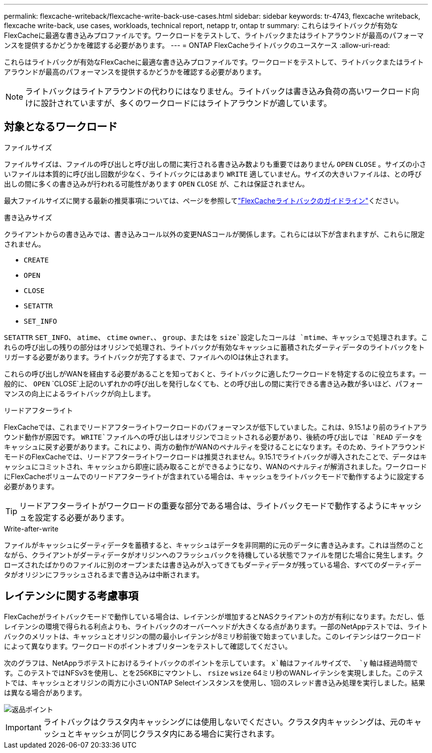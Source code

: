 ---
permalink: flexcache-writeback/flexcache-write-back-use-cases.html 
sidebar: sidebar 
keywords: tr-4743, flexcache writeback, flexcache write-back, use cases, workloads, technical report, netapp tr, ontap tr 
summary: これらはライトバックが有効なFlexCacheに最適な書き込みプロファイルです。ワークロードをテストして、ライトバックまたはライトアラウンドが最高のパフォーマンスを提供するかどうかを確認する必要があります。 
---
= ONTAP FlexCacheライトバックのユースケース
:allow-uri-read: 


[role="lead"]
これらはライトバックが有効なFlexCacheに最適な書き込みプロファイルです。ワークロードをテストして、ライトバックまたはライトアラウンドが最高のパフォーマンスを提供するかどうかを確認する必要があります。


NOTE: ライトバックはライトアラウンドの代わりにはなりません。ライトバックは書き込み負荷の高いワークロード向けに設計されていますが、多くのワークロードにはライトアラウンドが適しています。



== 対象となるワークロード

.ファイルサイズ
ファイルサイズは、ファイルの呼び出しと呼び出しの間に実行される書き込み数よりも重要ではありません `OPEN` `CLOSE` 。サイズの小さいファイルは本質的に呼び出し回数が少なく、ライトバックにはあまり `WRITE` 適していません。サイズの大きいファイルは、との呼び出しの間に多くの書き込みが行われる可能性があります `OPEN` `CLOSE` が、これは保証されません。

最大ファイルサイズに関する最新の推奨事項については、ページを参照してlink:../flexcache-writeback/flexcache-write-back-guidelines.html["FlexCacheライトバックのガイドライン"]ください。

.書き込みサイズ
クライアントからの書き込みでは、書き込みコール以外の変更NASコールが関係します。これらには以下が含まれますが、これらに限定されません。

* `CREATE`
* `OPEN`
* `CLOSE`
* `SETATTR`
* `SET_INFO`


`SETATTR` `SET_INFO`、 `atime`、 `ctime` `owner`、、 `group`、またはを `size`設定したコールは `mtime`、キャッシュで処理されます。これらの呼び出しの残りの部分はオリジンで処理され、ライトバックが有効なキャッシュに蓄積されたダーティデータのライトバックをトリガーする必要があります。ライトバックが完了するまで、ファイルへのIOは休止されます。

これらの呼び出しがWANを経由する必要があることを知っておくと、ライトバックに適したワークロードを特定するのに役立ちます。一般的に、 `OPEN` `CLOSE`上記のいずれかの呼び出しを発行しなくても、との呼び出しの間に実行できる書き込み数が多いほど、パフォーマンスの向上によるライトバックが向上します。

.リードアフターライト
FlexCacheでは、これまでリードアフターライトワークロードのパフォーマンスが低下していました。これは、9.15.1より前のライトアラウンド動作が原因です。 `WRITE`ファイルへの呼び出しはオリジンでコミットされる必要があり、後続の呼び出しでは `READ` データをキャッシュに戻す必要があります。これにより、両方の動作がWANのペナルティを受けることになります。そのため、ライトアラウンドモードのFlexCacheでは、リードアフターライトワークロードは推奨されません。9.15.1でライトバックが導入されたことで、データはキャッシュにコミットされ、キャッシュから即座に読み取ることができるようになり、WANのペナルティが解消されました。ワークロードにFlexCacheボリュームでのリードアフターライトが含まれている場合は、キャッシュをライトバックモードで動作するように設定する必要があります。


TIP: リードアフターライトがワークロードの重要な部分である場合は、ライトバックモードで動作するようにキャッシュを設定する必要があります。

.Write-after-write
ファイルがキャッシュにダーティデータを蓄積すると、キャッシュはデータを非同期的に元のデータに書き込みます。これは当然のことながら、クライアントがダーティデータがオリジンへのフラッシュバックを待機している状態でファイルを閉じた場合に発生します。クローズされたばかりのファイルに別のオープンまたは書き込みが入ってきてもダーティデータが残っている場合、すべてのダーティデータがオリジンにフラッシュされるまで書き込みは中断されます。



== レイテンシに関する考慮事項

FlexCacheがライトバックモードで動作している場合は、レイテンシが増加するとNASクライアントの方が有利になります。ただし、低レイテンシの環境で得られる利点よりも、ライトバックのオーバーヘッドが大きくなる点があります。一部のNetAppテストでは、ライトバックのメリットは、キャッシュとオリジンの間の最小レイテンシが8ミリ秒前後で始まっていました。このレイテンシはワークロードによって異なります。ワークロードのポイントオブリターンをテストして確認してください。

次のグラフは、NetAppラボテストにおけるライトバックのポイントを示しています。 `x`軸はファイルサイズで、 `y` 軸は経過時間です。このテストではNFSv3を使用し、とを256KBにマウントし、 `rsize` `wsize` 64ミリ秒のWANレイテンシを実現しました。このテストでは、キャッシュとオリジンの両方に小さいONTAP Selectインスタンスを使用し、1回のスレッド書き込み処理を実行しました。結果は異なる場合があります。

image::flexcache-write-back-point-of-return-nfs3.png[返品ポイント]


IMPORTANT: ライトバックはクラスタ内キャッシングには使用しないでください。クラスタ内キャッシングは、元のキャッシュとキャッシュが同じクラスタ内にある場合に実行されます。
